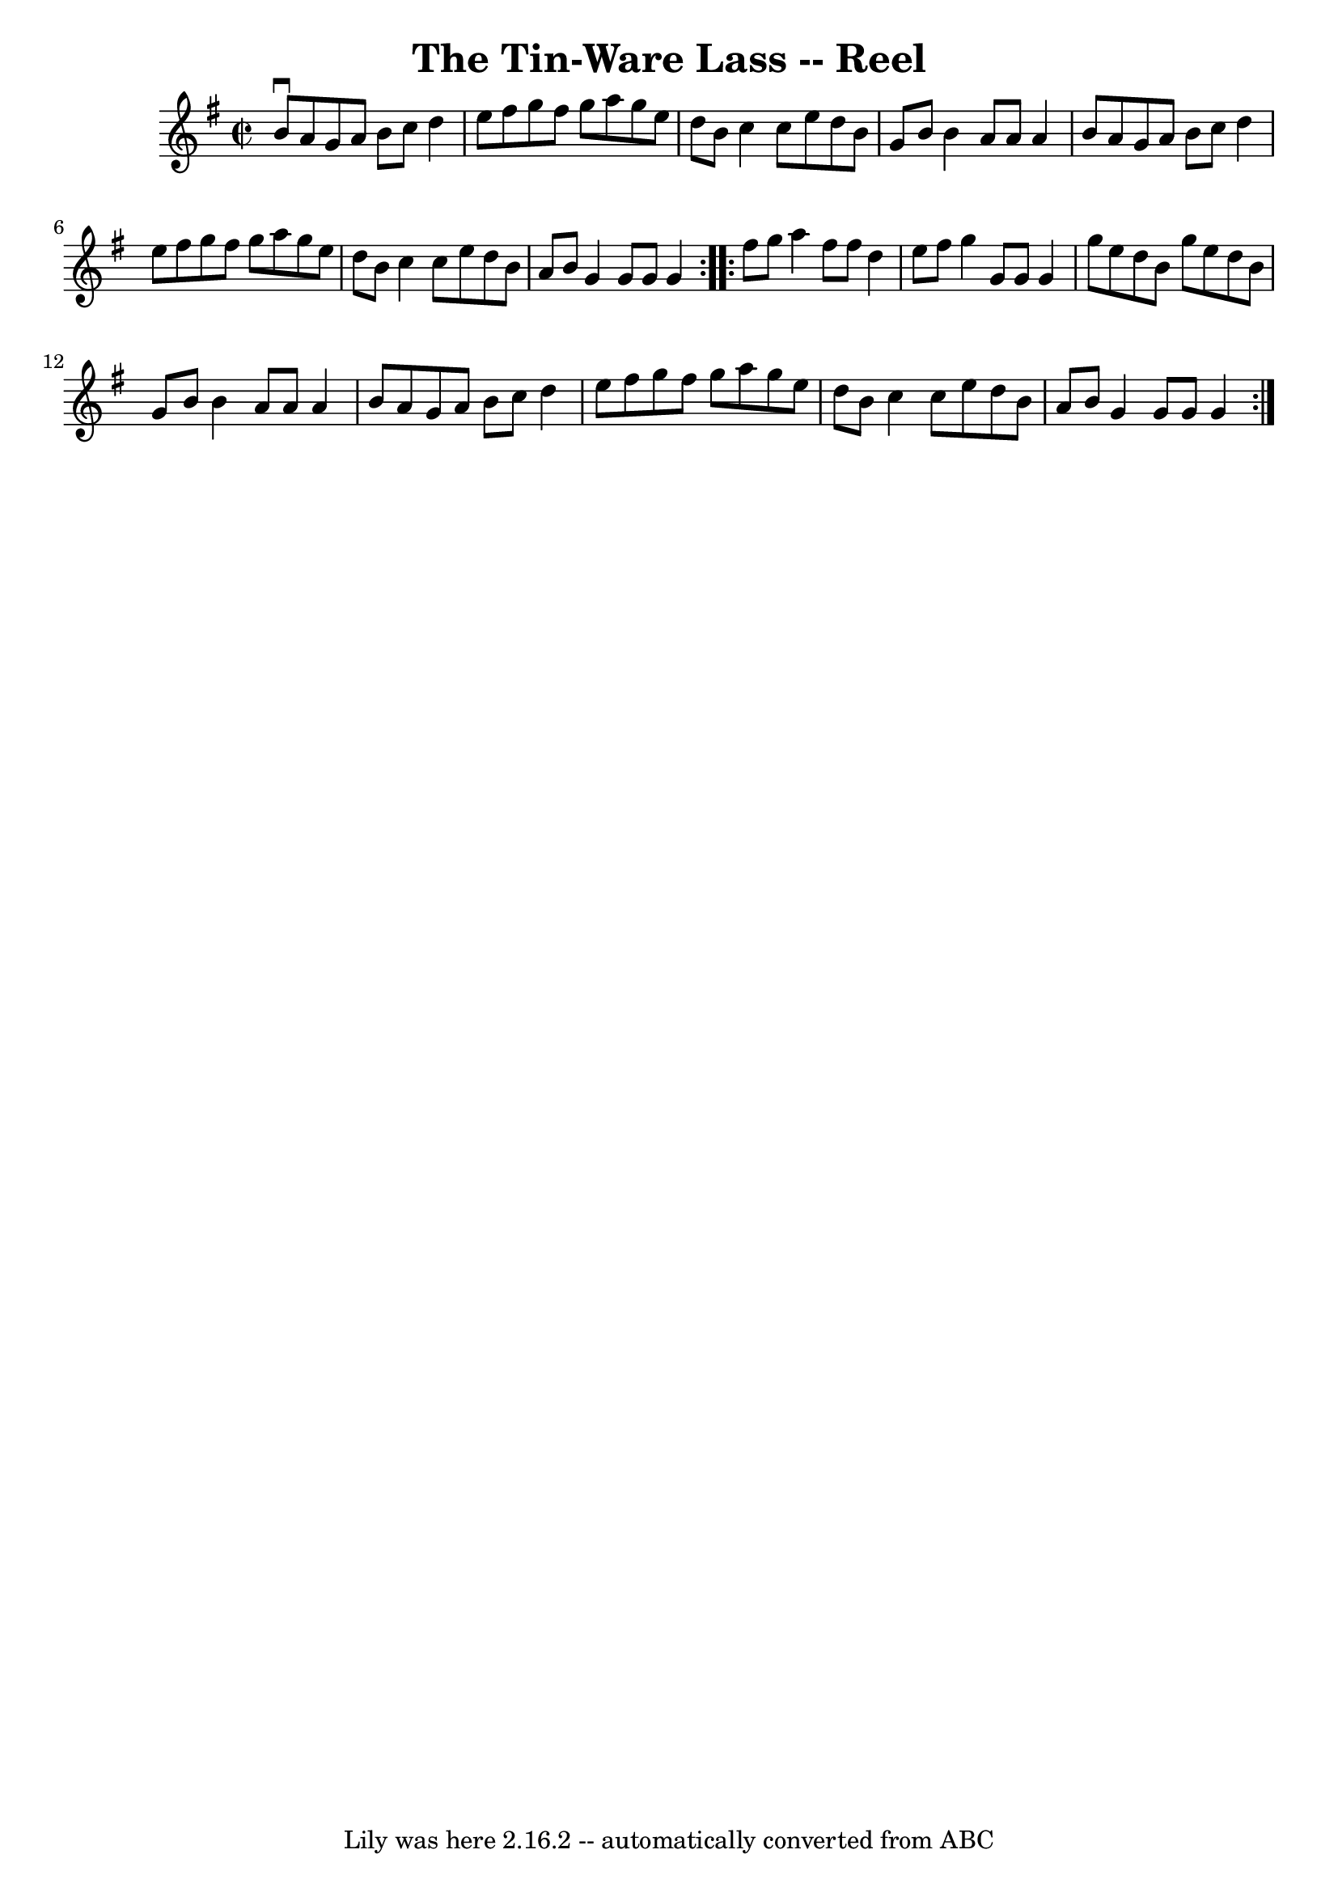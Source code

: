 \version "2.7.40"
\header {
	book = "Ryan's Mammoth Collection"
	crossRefNumber = "1"
	footnotes = ""
	tagline = "Lily was here 2.16.2 -- automatically converted from ABC"
	title = "The Tin-Ware Lass -- Reel"
}
voicedefault =  {
\set Score.defaultBarType = "empty"

\repeat volta 2 {
\override Staff.TimeSignature #'style = #'C
 \time 2/2 \key g \major b'8^\downbow a'8  |
 g'8 a'8 b'8  
 c''8 d''4 e''8 fis''8    |
 g''8 fis''8 g''8 a''8   
 g''8 e''8 d''8 b'8    |
 c''4 c''8 e''8 d''8 b'8  
 g'8 b'8    |
 b'4 a'8 a'8 a'4 b'8 a'8    |
   
 g'8 a'8 b'8 c''8 d''4 e''8 fis''8    |
 g''8    
fis''8 g''8 a''8 g''8 e''8 d''8 b'8    |
 c''4    
c''8 e''8 d''8 b'8 a'8 b'8    |
 g'4 g'8 g'8    
g'4    } \repeat volta 2 { fis''8 g''8  |
 a''4 fis''8    
fis''8 d''4 e''8 fis''8    |
 g''4 g'8 g'8 g'4    
g''8 e''8    |
 d''8 b'8 g''8 e''8 d''8 b'8 g'8    
b'8    |
 b'4 a'8 a'8 a'4 b'8 a'8    |
 g'8    
a'8 b'8 c''8 d''4 e''8 fis''8    |
 g''8 fis''8    
g''8 a''8 g''8 e''8 d''8 b'8    |
 c''4 c''8 e''8  
 d''8 b'8 a'8 b'8    |
 g'4 g'8 g'8 g'4    }   
}

\score{
    <<

	\context Staff="default"
	{
	    \voicedefault 
	}

    >>
	\layout {
	}
	\midi {}
}
